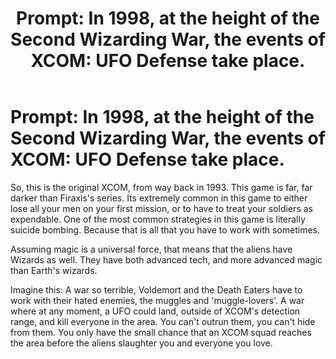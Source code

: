 #+TITLE: Prompt: In 1998, at the height of the Second Wizarding War, the events of XCOM: UFO Defense take place.

* Prompt: In 1998, at the height of the Second Wizarding War, the events of XCOM: UFO Defense take place.
:PROPERTIES:
:Author: LordMacragge
:Score: 8
:DateUnix: 1606158235.0
:DateShort: 2020-Nov-23
:FlairText: Prompt
:END:
So, this is the original XCOM, from way back in 1993. This game is far, far darker than Firaxis's series. Its extremely common in this game to either lose all your men on your first mission, or to have to treat your soldiers as expendable. One of the most common strategies in this game is literally suicide bombing. Because that is all that you have to work with sometimes.

Assuming magic is a universal force, that means that the aliens have Wizards as well. They have both advanced tech, and more advanced magic than Earth's wizards.

Imagine this: A war so terrible, Voldemort and the Death Eaters have to work with their hated enemies, the muggles and 'muggle-lovers'. A war where at any moment, a UFO could land, outside of XCOM's detection range, and kill everyone in the area. You can't outrun them, you can't hide from them. You only have the small chance that an XCOM squad reaches the area before the aliens slaughter you and everyone you love.

